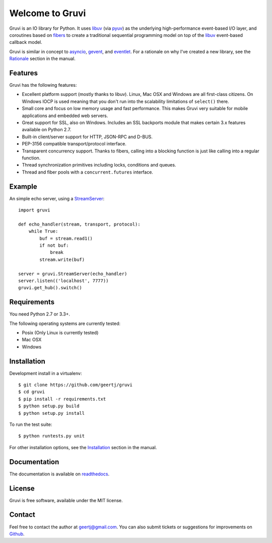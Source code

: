 Welcome to Gruvi
================

.. image:: https://secure.travis-ci.org/geertj/gruvi.png
    :target: http://travis-ci.org/geertj/gruvi

.. image:: https://coveralls.io/repos/geertj/gruvi/badge.png?branch=master
    :target: https://coveralls.io/r/geertj/gruvi?branch=master 

.. image:: https://badge.fury.io/py/gruvi.png
    :target: http://badge.fury.io/py/gruvi

Gruvi is an IO library for Python. It uses libuv_ (via pyuv_) as the underlying
high-performance event-based I/O layer, and coroutines based on fibers_ to
create a traditional sequential programming model on top of the libuv_
event-based callback model.

Gruvi is similar in concept to asyncio_, gevent_, and eventlet_. For a
rationale on why I've created a new library, see the Rationale_ section in the
manual.

Features
--------

Gruvi has the following features:

* Excellent platform support (mostly thanks to libuv). Linux, Mac OSX and
  Windows are all first-class citizens. On Windows IOCP is used meaning that
  you don't run into the scalability limitations of ``select()`` there.
* Small core and focus on low memory usage and fast performance. This makes
  Gruvi very suitable for mobile applications and embedded web servers.
* Great support for SSL, also on Windows. Includes an SSL backports module
  that makes certain 3.x features available on Python 2.7.
* Built-in client/server support for HTTP, JSON-RPC and D-BUS.
* PEP-3156 compatible transport/protocol interface.
* Transparent concurrency support. Thanks to fibers, calling into a blocking
  function is just like calling into a regular function.
* Thread synchronization primitives including locks, conditions and queues.
* Thread and fiber pools with a ``concurrent.futures`` interface.

Example
-------

An simple echo server, using a StreamServer_::

  import gruvi

  def echo_handler(stream, transport, protocol):
      while True:
          buf = stream.read1()
          if not buf:
              break
          stream.write(buf)

  server = gruvi.StreamServer(echo_handler)
  server.listen(('localhost', 7777))
  gruvi.get_hub().switch()


Requirements
------------

You need Python 2.7 or 3.3+.

The following operating systems are currently tested:

* Posix (Only Linux is currently tested)
* Mac OSX
* Windows

Installation
------------

Development install in a virtualenv::

  $ git clone https://github.com/geertj/gruvi
  $ cd gruvi
  $ pip install -r requirements.txt
  $ python setup.py build
  $ python setup.py install

To run the test suite::

  $ python runtests.py unit

For other installation options, see the Installation_ section in the manual.

Documentation
-------------

The documentation is available on readthedocs_.

License
-------

Gruvi is free software, available under the MIT license.

Contact
-------

Feel free to contact the author at geertj@gmail.com. You can also submit
tickets or suggestions for improvements on Github_.

.. _libuv: https://github.com/joyent/libuv
.. _pyuv: http://pyuv.readthedocs.org/en/latest
.. _fibers: http://python-fibers.readthedocs.org/en/latest
.. _asyncio: http://docs.python.org/3.4/library/asyncio.html
.. _gevent: http://gevent.org/
.. _eventlet: http://eventlet.net/
.. _Rationale: http://gruvi.readthedocs.org/en/latest/rationale.html
.. _Installation: http://gruvi.readthedocs.org/en/latest/install.html
.. _StreamServer: http://gruvi.readthedocs.org/en/latest/streams.html
.. _readthedocs: https://gruvi.readthedocs.org/
.. _Github: https://github.com/geertj/gruvi
